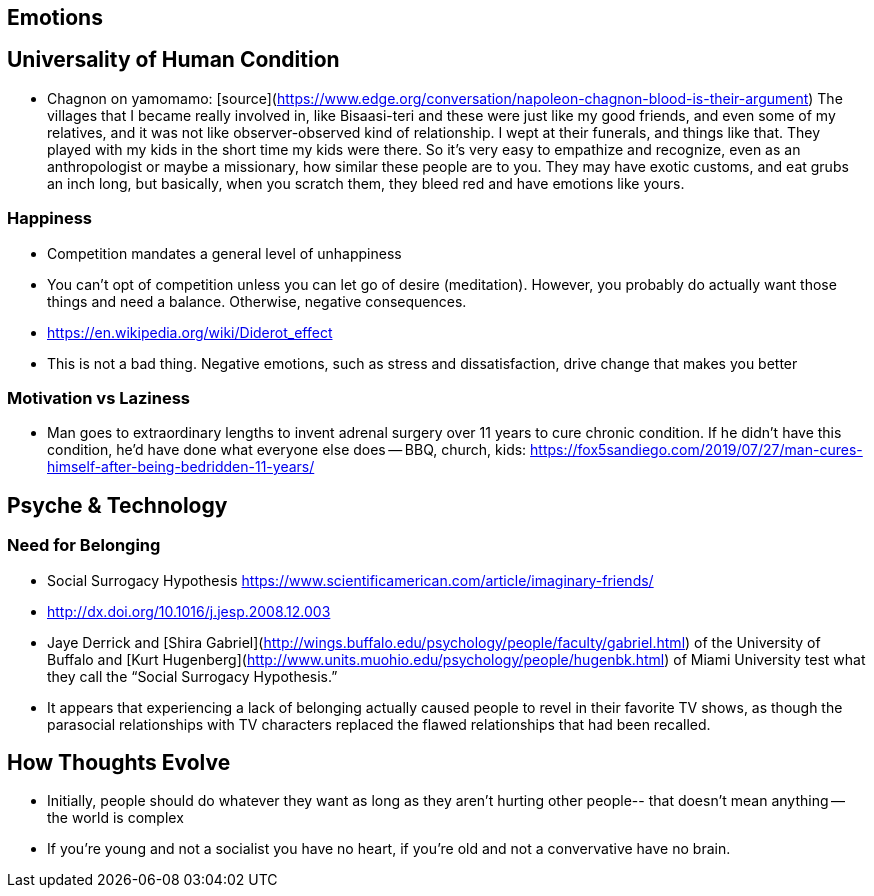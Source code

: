 ## Emotions

## Universality of Human Condition

*   Chagnon on yamomamo: [source](https://www.edge.org/conversation/napoleon-chagnon-blood-is-their-argument) The villages that I became really involved in, like Bisaasi-teri and these were just like my good friends, and even some of my relatives, and it was not like observer-observed kind of relationship. I wept at their funerals, and things like that. They played with my kids in the short time my kids were there. So it's very easy to empathize and recognize, even as an anthropologist or maybe a missionary, how similar these people are to you. They may have exotic customs, and eat grubs an inch long, but basically, when you scratch them, they bleed red and have emotions like yours.

### Happiness

*   Competition mandates a general level of unhappiness
*   You can’t opt of competition unless you can let go of desire (meditation). However, you probably do actually want those things and need a balance. Otherwise, negative consequences.
    *   https://en.wikipedia.org/wiki/Diderot_effect
*   This is not a bad thing. Negative emotions, such as stress and dissatisfaction, drive change that makes you better

### Motivation vs Laziness

*   Man goes to extraordinary lengths to invent adrenal surgery over 11 years to cure chronic condition. If he didn’t have this condition, he’d have done what everyone else does -- BBQ, church, kids: https://fox5sandiego.com/2019/07/27/man-cures-himself-after-being-bedridden-11-years/

## Psyche & Technology

### Need for Belonging

*   Social Surrogacy Hypothesis https://www.scientificamerican.com/article/imaginary-friends/
    *   http://dx.doi.org/10.1016/j.jesp.2008.12.003
    *   Jaye Derrick and [Shira Gabriel](http://wings.buffalo.edu/psychology/people/faculty/gabriel.html) of the University of Buffalo and [Kurt Hugenberg](http://www.units.muohio.edu/psychology/people/hugenbk.html) of Miami University test what they call the “Social Surrogacy Hypothesis.”
    *   It appears that experiencing a lack of belonging actually caused people to revel in their favorite TV shows, as though the parasocial relationships with TV characters replaced the flawed relationships that had been recalled.


## How Thoughts Evolve

*   Initially, people should do whatever they want as long as they aren't hurting other people-- that doesn't mean anything -- the world is complex
*   If you’re young and not a socialist you have no heart, if you’re old and not a convervative have no brain.
